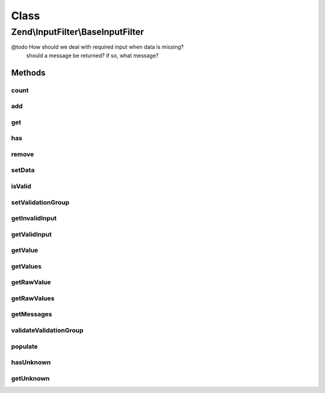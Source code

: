 .. InputFilter/BaseInputFilter.php generated using docpx on 01/30/13 03:02pm


Class
*****

Zend\\InputFilter\\BaseInputFilter
==================================

@todo       How should we deal with required input when data is missing?
            should a message be returned? if so, what message?

Methods
-------

count
+++++

.. function:: count()


    Countable: number of inputs in this input filter
    
    Only details the number of direct children.

    :rtype: int 



add
+++

.. function:: add()


    Add an input to the input filter

    :param InputInterface|InputFilterInterface: 
    :param null|string: Name used to retrieve this input

    :throws Exception\InvalidArgumentException: 

    :rtype: InputFilterInterface 



get
+++

.. function:: get()


    Retrieve a named input

    :param string: 

    :throws Exception\InvalidArgumentException: 

    :rtype: InputInterface|InputFilterInterface 



has
+++

.. function:: has()


    Test if an input or input filter by the given name is attached

    :param string: 

    :rtype: bool 



remove
++++++

.. function:: remove()


    Remove a named input

    :param string: 

    :rtype: InputFilterInterface 



setData
+++++++

.. function:: setData()


    Set data to use when validating and filtering

    :param array|Traversable: 

    :throws Exception\InvalidArgumentException: 

    :rtype: InputFilterInterface 



isValid
+++++++

.. function:: isValid()


    Is the data set valid?


    :rtype: bool 



setValidationGroup
++++++++++++++++++

.. function:: setValidationGroup()


    Provide a list of one or more elements indicating the complete set to validate
    
    When provided, calls to {@link isValid()} will only validate the provided set.
    
    If the initial value is {@link VALIDATE_ALL}, the current validation group, if
    any, should be cleared.
    
    Implementations should allow passing a single array value, or multiple arguments,
    each specifying a single input.

    :param mixed: 

    :rtype: InputFilterInterface 



getInvalidInput
+++++++++++++++

.. function:: getInvalidInput()


    Return a list of inputs that were invalid.
    
    Implementations should return an associative array of name/input pairs
    that failed validation.

    :rtype: InputInterface[] 



getValidInput
+++++++++++++

.. function:: getValidInput()


    Return a list of inputs that were valid.
    
    Implementations should return an associative array of name/input pairs
    that passed validation.

    :rtype: InputInterface[] 



getValue
++++++++

.. function:: getValue()


    Retrieve a value from a named input

    :param string: 

    :throws Exception\InvalidArgumentException: 

    :rtype: mixed 



getValues
+++++++++

.. function:: getValues()


    Return a list of filtered values
    
    List should be an associative array, with the values filtered. If
    validation failed, this should raise an exception.

    :rtype: array 



getRawValue
+++++++++++

.. function:: getRawValue()


    Retrieve a raw (unfiltered) value from a named input

    :param string: 

    :throws Exception\InvalidArgumentException: 

    :rtype: mixed 



getRawValues
++++++++++++

.. function:: getRawValues()


    Return a list of unfiltered values
    
    List should be an associative array of named input/value pairs,
    with the values unfiltered.

    :rtype: array 



getMessages
+++++++++++

.. function:: getMessages()


    Return a list of validation failure messages
    
    Should return an associative array of named input/message list pairs.
    Pairs should only be returned for inputs that failed validation.

    :rtype: array 



validateValidationGroup
+++++++++++++++++++++++

.. function:: validateValidationGroup()


    Ensure all names of a validation group exist as input in the filter

    :param array: 

    :rtype: void 

    :throws: Exception\InvalidArgumentException 



populate
++++++++

.. function:: populate()


    Populate the values of all attached inputs

    :rtype: void 



hasUnknown
++++++++++

.. function:: hasUnknown()


    Is the data set has unknown input ?


    :rtype: bool 



getUnknown
++++++++++

.. function:: getUnknown()


    Return the unknown input


    :rtype: array 



